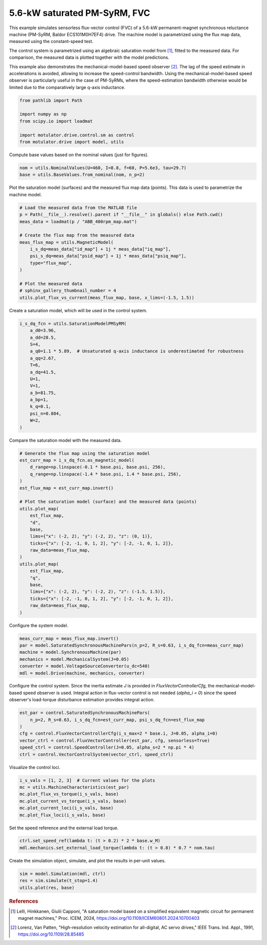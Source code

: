 
.. DO NOT EDIT.
.. THIS FILE WAS AUTOMATICALLY GENERATED BY SPHINX-GALLERY.
.. TO MAKE CHANGES, EDIT THE SOURCE PYTHON FILE:
.. "drive_examples/flux_vector/plot_6kw_pmsyrm_sat_fvc.py"
.. LINE NUMBERS ARE GIVEN BELOW.

.. only:: html

    .. note::
        :class: sphx-glr-download-link-note

        :ref:`Go to the end <sphx_glr_download_drive_examples_flux_vector_plot_6kw_pmsyrm_sat_fvc.py>`
        to download the full example code.

.. rst-class:: sphx-glr-example-title

.. _sphx_glr_drive_examples_flux_vector_plot_6kw_pmsyrm_sat_fvc.py:


5.6-kW saturated PM-SyRM, FVC
=============================

This example simulates sensorless flux-vector control (FVC) of a 5.6-kW permanent-magnet
synchronous reluctance machine (PM-SyRM, Baldor ECS101M0H7EF4) drive. The machine model
is parametrized using the flux map data, measured using the constant-speed test.

The control system is parametrized using an algebraic saturation model from [#Lel2024]_,
fitted to the measured data. For comparison, the measured data is plotted together with
the model predictions.

This example also demonstrates the mechanical-model-based speed observer [#Lor1991]_.
The lag of the speed estimate in accelerations is avoided, allowing to increase the
speed-control bandwidth. Using the mechanical-model-based speed observer is particularly
useful in the case of PM-SyRMs, where the speed-estimation bandwidth otherwise would be
limited due to the comparatively large q-axis inductance.

.. GENERATED FROM PYTHON SOURCE LINES 21-30

.. code-block:: Python


    from pathlib import Path

    import numpy as np
    from scipy.io import loadmat

    import motulator.drive.control.sm as control
    from motulator.drive import model, utils








.. GENERATED FROM PYTHON SOURCE LINES 31-32

Compute base values based on the nominal values (just for figures).

.. GENERATED FROM PYTHON SOURCE LINES 32-36

.. code-block:: Python


    nom = utils.NominalValues(U=460, I=8.8, f=60, P=5.6e3, tau=29.7)
    base = utils.BaseValues.from_nominal(nom, n_p=2)








.. GENERATED FROM PYTHON SOURCE LINES 37-39

Plot the saturation model (surfaces) and the measured flux map data (points). This
data is used to parametrize the machine model.

.. GENERATED FROM PYTHON SOURCE LINES 39-55

.. code-block:: Python


    # Load the measured data from the MATLAB file
    p = Path(__file__).resolve().parent if "__file__" in globals() else Path.cwd()
    meas_data = loadmat(p / "ABB_400rpm_map.mat")

    # Create the flux map from the measured data
    meas_flux_map = utils.MagneticModel(
        i_s_dq=meas_data["id_map"] + 1j * meas_data["iq_map"],
        psi_s_dq=meas_data["psid_map"] + 1j * meas_data["psiq_map"],
        type="flux_map",
    )

    # Plot the measured data
    # sphinx_gallery_thumbnail_number = 4
    utils.plot_flux_vs_current(meas_flux_map, base, x_lims=(-1.5, 1.5))




.. image-sg:: /drive_examples/flux_vector/images/sphx_glr_plot_6kw_pmsyrm_sat_fvc_001.png
   :alt: plot 6kw pmsyrm sat fvc
   :srcset: /drive_examples/flux_vector/images/sphx_glr_plot_6kw_pmsyrm_sat_fvc_001.png
   :class: sphx-glr-single-img





.. GENERATED FROM PYTHON SOURCE LINES 56-57

Create a saturation model, which will be used in the control system.

.. GENERATED FROM PYTHON SOURCE LINES 57-75

.. code-block:: Python


    i_s_dq_fcn = utils.SaturationModelPMSyRM(
        a_d0=3.96,
        a_dd=28.5,
        S=4,
        a_q0=1.1 * 5.89,  # Unsaturated q-axis inductance is underestimated for robustness
        a_qq=2.67,
        T=6,
        a_dq=41.5,
        U=1,
        V=1,
        a_b=81.75,
        a_bp=1,
        k_q=0.1,
        psi_n=0.804,
        W=2,
    )








.. GENERATED FROM PYTHON SOURCE LINES 76-77

Compare the saturation model with the measured data.

.. GENERATED FROM PYTHON SOURCE LINES 77-103

.. code-block:: Python


    # Generate the flux map using the saturation model
    est_curr_map = i_s_dq_fcn.as_magnetic_model(
        d_range=np.linspace(-0.1 * base.psi, base.psi, 256),
        q_range=np.linspace(-1.4 * base.psi, 1.4 * base.psi, 256),
    )
    est_flux_map = est_curr_map.invert()

    # Plot the saturation model (surface) and the measured data (points)
    utils.plot_map(
        est_flux_map,
        "d",
        base,
        lims={"x": (-2, 2), "y": (-2, 2), "z": (0, 1)},
        ticks={"x": [-2, -1, 0, 1, 2], "y": [-2, -1, 0, 1, 2]},
        raw_data=meas_flux_map,
    )
    utils.plot_map(
        est_flux_map,
        "q",
        base,
        lims={"x": (-2, 2), "y": (-2, 2), "z": (-1.5, 1.5)},
        ticks={"x": [-2, -1, 0, 1, 2], "y": [-2, -1, 0, 1, 2]},
        raw_data=meas_flux_map,
    )




.. rst-class:: sphx-glr-horizontal


    *

      .. image-sg:: /drive_examples/flux_vector/images/sphx_glr_plot_6kw_pmsyrm_sat_fvc_002.png
         :alt: plot 6kw pmsyrm sat fvc
         :srcset: /drive_examples/flux_vector/images/sphx_glr_plot_6kw_pmsyrm_sat_fvc_002.png
         :class: sphx-glr-multi-img

    *

      .. image-sg:: /drive_examples/flux_vector/images/sphx_glr_plot_6kw_pmsyrm_sat_fvc_003.png
         :alt: plot 6kw pmsyrm sat fvc
         :srcset: /drive_examples/flux_vector/images/sphx_glr_plot_6kw_pmsyrm_sat_fvc_003.png
         :class: sphx-glr-multi-img





.. GENERATED FROM PYTHON SOURCE LINES 104-105

Configure the system model.

.. GENERATED FROM PYTHON SOURCE LINES 105-113

.. code-block:: Python


    meas_curr_map = meas_flux_map.invert()
    par = model.SaturatedSynchronousMachinePars(n_p=2, R_s=0.63, i_s_dq_fcn=meas_curr_map)
    machine = model.SynchronousMachine(par)
    mechanics = model.MechanicalSystem(J=0.05)
    converter = model.VoltageSourceConverter(u_dc=540)
    mdl = model.Drive(machine, mechanics, converter)








.. GENERATED FROM PYTHON SOURCE LINES 114-118

Configure the control system. Since the inertia estimate `J` is provided in
`FluxVectorControllerCfg`, the mechanical-model-based speed observer is used. Integral
action in flux-vector control is not needed (`alpha_i = 0`) since the speed observer's
load-torque disturbance estimation provides integral action.

.. GENERATED FROM PYTHON SOURCE LINES 118-128

.. code-block:: Python


    est_par = control.SaturatedSynchronousMachinePars(
        n_p=2, R_s=0.63, i_s_dq_fcn=est_curr_map, psi_s_dq_fcn=est_flux_map
    )
    cfg = control.FluxVectorControllerCfg(i_s_max=2 * base.i, J=0.05, alpha_i=0)
    vector_ctrl = control.FluxVectorController(est_par, cfg, sensorless=True)
    speed_ctrl = control.SpeedController(J=0.05, alpha_s=2 * np.pi * 4)
    ctrl = control.VectorControlSystem(vector_ctrl, speed_ctrl)









.. GENERATED FROM PYTHON SOURCE LINES 129-130

Visualize the control loci.

.. GENERATED FROM PYTHON SOURCE LINES 130-138

.. code-block:: Python


    i_s_vals = [1, 2, 3]  # Current values for the plots
    mc = utils.MachineCharacteristics(est_par)
    mc.plot_flux_vs_torque(i_s_vals, base)
    mc.plot_current_vs_torque(i_s_vals, base)
    mc.plot_current_loci(i_s_vals, base)
    mc.plot_flux_loci(i_s_vals, base)




.. rst-class:: sphx-glr-horizontal


    *

      .. image-sg:: /drive_examples/flux_vector/images/sphx_glr_plot_6kw_pmsyrm_sat_fvc_004.png
         :alt: plot 6kw pmsyrm sat fvc
         :srcset: /drive_examples/flux_vector/images/sphx_glr_plot_6kw_pmsyrm_sat_fvc_004.png
         :class: sphx-glr-multi-img

    *

      .. image-sg:: /drive_examples/flux_vector/images/sphx_glr_plot_6kw_pmsyrm_sat_fvc_005.png
         :alt: plot 6kw pmsyrm sat fvc
         :srcset: /drive_examples/flux_vector/images/sphx_glr_plot_6kw_pmsyrm_sat_fvc_005.png
         :class: sphx-glr-multi-img

    *

      .. image-sg:: /drive_examples/flux_vector/images/sphx_glr_plot_6kw_pmsyrm_sat_fvc_006.png
         :alt: plot 6kw pmsyrm sat fvc
         :srcset: /drive_examples/flux_vector/images/sphx_glr_plot_6kw_pmsyrm_sat_fvc_006.png
         :class: sphx-glr-multi-img

    *

      .. image-sg:: /drive_examples/flux_vector/images/sphx_glr_plot_6kw_pmsyrm_sat_fvc_007.png
         :alt: plot 6kw pmsyrm sat fvc
         :srcset: /drive_examples/flux_vector/images/sphx_glr_plot_6kw_pmsyrm_sat_fvc_007.png
         :class: sphx-glr-multi-img





.. GENERATED FROM PYTHON SOURCE LINES 139-140

Set the speed reference and the external load torque.

.. GENERATED FROM PYTHON SOURCE LINES 140-144

.. code-block:: Python


    ctrl.set_speed_ref(lambda t: (t > 0.2) * 2 * base.w_M)
    mdl.mechanics.set_external_load_torque(lambda t: (t > 0.8) * 0.7 * nom.tau)








.. GENERATED FROM PYTHON SOURCE LINES 145-146

Create the simulation object, simulate, and plot the results in per-unit values.

.. GENERATED FROM PYTHON SOURCE LINES 146-151

.. code-block:: Python


    sim = model.Simulation(mdl, ctrl)
    res = sim.simulate(t_stop=1.4)
    utils.plot(res, base)




.. image-sg:: /drive_examples/flux_vector/images/sphx_glr_plot_6kw_pmsyrm_sat_fvc_008.png
   :alt: plot 6kw pmsyrm sat fvc
   :srcset: /drive_examples/flux_vector/images/sphx_glr_plot_6kw_pmsyrm_sat_fvc_008.png
   :class: sphx-glr-single-img





.. GENERATED FROM PYTHON SOURCE LINES 152-161

.. rubric:: References

.. [#Lel2024] Lelli, Hinkkanen, Giulii Capponi, "A saturation model based on a
   simplified equivalent magnetic circuit for permanent magnet machines," Proc. ICEM,
   2024, https://doi.org/10.1109/ICEM60801.2024.10700403

.. [#Lor1991] Lorenz, Van Patten, "High-resolution velocity estimation for
   all-digital, AC servo drives," IEEE Trans. Ind. Appl., 1991,
   https://doi.org/10.1109/28.85485


.. rst-class:: sphx-glr-timing

   **Total running time of the script:** (0 minutes 26.058 seconds)


.. _sphx_glr_download_drive_examples_flux_vector_plot_6kw_pmsyrm_sat_fvc.py:

.. only:: html

  .. container:: sphx-glr-footer sphx-glr-footer-example

    .. container:: sphx-glr-download sphx-glr-download-jupyter

      :download:`Download Jupyter notebook: plot_6kw_pmsyrm_sat_fvc.ipynb <plot_6kw_pmsyrm_sat_fvc.ipynb>`

    .. container:: sphx-glr-download sphx-glr-download-python

      :download:`Download Python source code: plot_6kw_pmsyrm_sat_fvc.py <plot_6kw_pmsyrm_sat_fvc.py>`

    .. container:: sphx-glr-download sphx-glr-download-zip

      :download:`Download zipped: plot_6kw_pmsyrm_sat_fvc.zip <plot_6kw_pmsyrm_sat_fvc.zip>`


.. only:: html

 .. rst-class:: sphx-glr-signature

    `Gallery generated by Sphinx-Gallery <https://sphinx-gallery.github.io>`_

